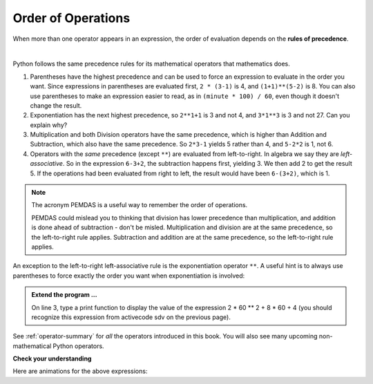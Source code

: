 ..  Copyright (C)  Brad Miller, David Ranum, Jeffrey Elkner, Peter Wentworth, Allen B. Downey, Chris
    Meyers, and Dario Mitchell.  Permission is granted to copy, distribute
    and/or modify this document under the terms of the GNU Free Documentation
    License, Version 1.3 or any later version published by the Free Software
    Foundation; with Invariant Sections being Forward, Prefaces, and
    Contributor List, no Front-Cover Texts, and no Back-Cover Texts.  A copy of
    the license is included in the section entitled "GNU Free Documentation
    License".

.. qnum::
   :prefix: data-9-
   :start: 1

.. index:: order of operations, precedence

Order of Operations
-------------------

When more than one operator appears in an expression, the order of evaluation depends on the **rules of precedence**. 

.. youtube:: Ezve3QJv6Aw
    :divid: precedencevid
    :height: 315
    :width: 560
    :align: center

|

Python follows the same precedence rules for its mathematical operators that mathematics does.


1. Parentheses have the highest precedence and can be used to force an expression to evaluate in the order you want. Since expressions in parentheses are evaluated first, ``2 * (3-1)`` is 4, and ``(1+1)**(5-2)`` is    8. You can also use parentheses to make an expression easier to read, as in    ``(minute * 100) / 60``, even though it doesn't change the result.
2. Exponentiation has the next highest precedence, so ``2**1+1`` is 3 and    not 4, and ``3*1**3`` is 3 and not 27.  Can you explain why?
3. Multiplication and both Division operators have the same precedence, which is higher than Addition and Subtraction, which also have the same precedence. So ``2*3-1`` yields 5 rather than 4, and ``5-2*2`` is 1, not 6.
4. Operators with the *same* precedence (except ``**``) are evaluated from left-to-right. In algebra we say they are *left-associative*. So in the expression ``6-3+2``, the subtraction happens first, yielding 3. We then add 2 to get the result 5. If the operations had been evaluated from right to left, the result would have been ``6-(3+2)``, which is 1.

.. note::
   The acronym PEMDAS is a useful way to remember the order of operations.

   PEMDAS could mislead you to thinking that division has lower precedence than multiplication, and addition is done ahead of subtraction - don't be misled.  Multiplication and division are at the same precedence, so the left-to-right rule applies. Subtraction and addition are at the same precedence, so the left-to-right rule applies.


An exception to the left-to-right left-associative rule is the exponentiation operator ``**``. A useful hint is to always use parentheses to force exactly the order you want when exponentiation is involved:


.. activecode:: sdw
   :nocanvas:

   print(2 ** 3 ** 2)     # the right-most ** operator gets done first!
   print((2 ** 3) ** 2)   # use parentheses to force the order you want!


.. admonition:: Extend the program ...

   On line 3, type a print function to display the value of the expression 2 * 60 ** 2 + 8 * 60 + 4 (you should recognize this expression from activecode sdv on the previous page).

See :ref:`operator-summary` for *all* the operators introduced in this book. You will also see many upcoming non-mathematical Python operators.

**Check your understanding**

.. mchoice:: mc2j
   :answer_a: 13.667
   :answer_b: 24
   :answer_c: 3
   :answer_d: 14
   :correct: d
   :feedback_a: Remember that // does integer division.
   :feedback_b: Remember that * has precedence over -.
   :feedback_c: Remember that // has precedence over -.
   :feedback_d: Using parentheses, the expression is evaluated as (2*5) first, then (10 // 3), then (16-3), and then (13+1).

   What is the value of the following expression:

   .. code-block:: python

      16 - 2 * 5 // 3 + 1


.. mchoice:: mc2k
   :answer_a: 192
   :answer_b: 256
   :answer_c: 12
   :answer_d: 768
   :correct: d
   :feedback_a: Exponentiation (**) is processed right to left, so take 2 ** 3 first.
   :feedback_b: Remember to multiply by 3.
   :feedback_c: There are two exponentiations.
   :feedback_d: Exponentiation has precedence over multiplication, but its precedence goes from right to left!  So 2 ** 3 is 8, 2 ** 8 is 256 and 256 * 3 is 768.

   What is the value of the following expression:

   .. code-block:: python

      2 ** 2 ** 3 * 3

Here are animations for the above expressions:

.. showeval:: se_mc2j
   :trace_mode: true

   16 - 2 * 5 // 3 + 1
   ~~~~
   16 - {{2 * 5}}{{10}} // 3 + 1
   16 - {{10 // 3}}{{3}} + 1
   {{16 - 3}}{{13}} + 1
   {{13 + 1}}{{14}}

.. showeval:: se_mc2k
   :trace_mode: true

   2 ** 2 ** 3 * 3
   ~~~~
   2 ** {{2 ** 3}}{{8}} * 3
   {{2 ** 8}}{{256}} * 3
   {{256 * 3}}{{768}}


